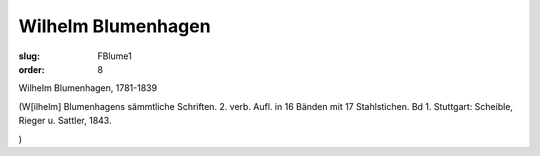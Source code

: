 Wilhelm Blumenhagen
===================

:slug: FBlume1
:order: 8

Wilhelm Blumenhagen, 1781-1839

.. class:: source

  (W[ilhelm] Blumenhagens sämmtliche Schriften. 2. verb. Aufl. in 16 Bänden mit 17 Stahlstichen. Bd 1. Stuttgart: Scheible, Rieger u. Sattler, 1843.

.. class:: source

  )
